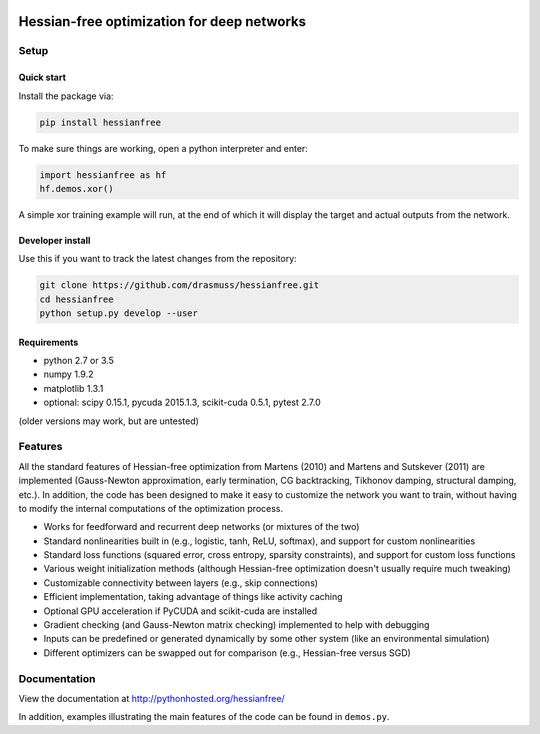 .. image:: https://travis-ci.org/drasmuss/hessianfree.svg?branch=master
  :target: https://travis-ci.org/drasmuss/hessianfree
  :alt: Travis-CI build status
  
.. image:: https://ci.appveyor.com/api/projects/status/mytincgjvboav37o/branch/master?svg=true
  :target: https://ci.appveyor.com/project/drasmuss/hessianfree
  :alt: AppVeyor build status
    
.. image:: https://img.shields.io/pypi/v/hessianfree.svg
  :target: https://pypi.python.org/pypi/hessianfree
  :alt: Latest PyPI version

*******************************************
Hessian-free optimization for deep networks
*******************************************

Setup
=====

Quick start
-----------

Install the package via:

.. code-block:: bash

    pip install hessianfree
    
To make sure things are working, open a python interpreter and enter:

.. code-block:: python
    
    import hessianfree as hf
    hf.demos.xor()
    
A simple xor training example will run, at the end of which it will display
the target and actual outputs from the network.


Developer install
-----------------

Use this if you want to track the latest changes from the repository:

.. code-block:: bash

    git clone https://github.com/drasmuss/hessianfree.git
    cd hessianfree
    python setup.py develop --user

Requirements
------------

* python 2.7 or 3.5
* numpy 1.9.2
* matplotlib 1.3.1
* optional: scipy 0.15.1, pycuda 2015.1.3, scikit-cuda 0.5.1, pytest 2.7.0

(older versions may work, but are untested)

Features
========

All the standard features of Hessian-free optimization from Martens (2010) and 
Martens and Sutskever (2011) are implemented (Gauss-Newton approximation, early 
termination, CG backtracking, Tikhonov damping, structural damping, etc.).  In 
addition, the code has been designed to make it easy to customize the network 
you want to train, without having to modify the internal computations of the 
optimization process.

* Works for feedforward and recurrent deep networks (or mixtures of the two)
* Standard nonlinearities built in (e.g., logistic, tanh, ReLU, softmax), and 
  support for custom nonlinearities
* Standard loss functions (squared error, cross entropy, sparsity constraints), 
  and support for custom loss functions
* Various weight initialization methods (although Hessian-free optimization 
  doesn't usually require much tweaking)
* Customizable connectivity between layers (e.g., skip connections)
* Efficient implementation, taking advantage of things like activity caching
* Optional GPU acceleration if PyCUDA and scikit-cuda are installed
* Gradient checking (and Gauss-Newton matrix checking) implemented to help with 
  debugging
* Inputs can be predefined or generated dynamically by some other system (like 
  an environmental simulation)
* Different optimizers can be swapped out for comparison (e.g., Hessian-free 
  versus SGD)

Documentation
=============

View the documentation at http://pythonhosted.org/hessianfree/

In addition, examples illustrating the main features of the code can be found
in ``demos.py``.

